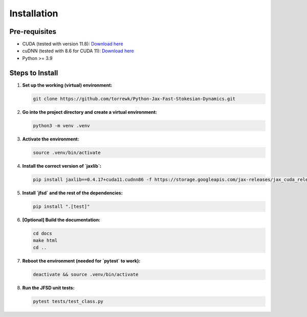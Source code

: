 Installation
============

Pre-requisites
--------------

- CUDA (tested with version 11.8): `Download here <https://developer.nvidia.com/cuda-11-8-0-download-archive>`_
- cuDNN (tested with 8.6 for CUDA 11): `Download here <https://developer.nvidia.com/rdp/cudnn-archive>`_
- Python >= 3.9

Steps to Install
----------------

1. **Set up the working (virtual) environment:**

   .. code-block:: shell

       git clone https://github.com/torrewk/Python-Jax-Fast-Stokesian-Dynamics.git

2. **Go into the project directory and create a virtual environment:**

   .. code-block:: shell

       python3 -m venv .venv

3. **Activate the environment:**

   .. code-block:: shell

       source .venv/bin/activate

4. **Install the correct version of `jaxlib`:**

   .. code-block:: shell

       pip install jaxlib==0.4.17+cuda11.cudnn86 -f https://storage.googleapis.com/jax-releases/jax_cuda_releases.html

5. **Install `jfsd` and the rest of the dependencies:**

   .. code-block:: shell

       pip install ".[test]"

6. **[Optional] Build the documentation:**

   .. code-block:: shell

       cd docs
       make html
       cd ..

7. **Reboot the environment (needed for `pytest` to work):**

   .. code-block:: shell

       deactivate && source .venv/bin/activate

8. **Run the JFSD unit tests:**

   .. code-block:: shell

       pytest tests/test_class.py

